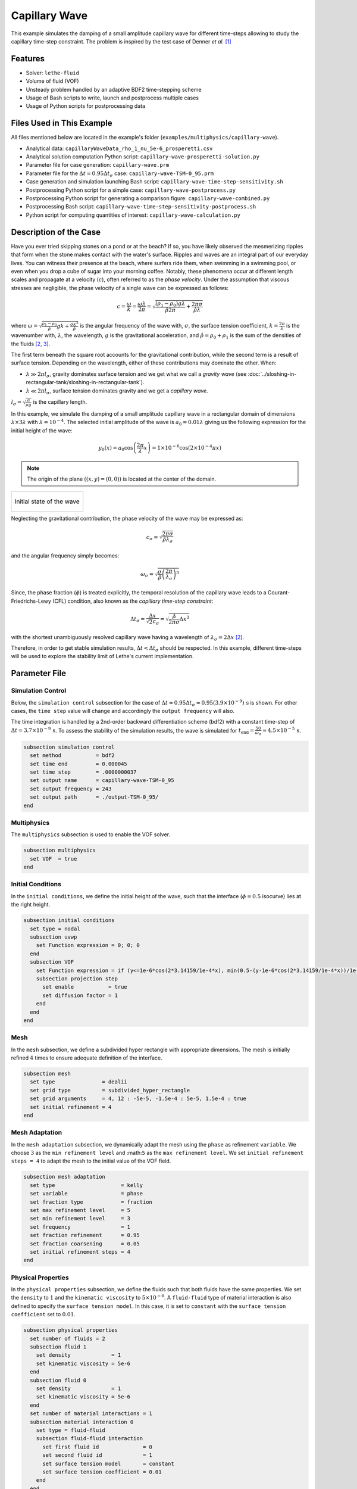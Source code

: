 ================================
Capillary Wave
================================

This example simulates the damping of a small amplitude capillary wave for different time-steps allowing to study the capillary time-step constraint. The problem is inspired by the test case of Denner *et al.* `[1] <https://doi.org/10.1016/j.jcp.2022.111128>`_


--------
Features
--------

- Solver: ``lethe-fluid`` 
- Volume of fluid (VOF)
- Unsteady problem handled by an adaptive BDF2 time-stepping scheme
- Usage of Bash scripts to write, launch and postprocess multiple cases
- Usage of Python scripts for postprocessing data


---------------------------
Files Used in This Example
---------------------------
All files mentioned below are located in the example's folder (``examples/multiphysics/capillary-wave``).

- Analytical data: ``capillaryWaveData_rho_1_nu_5e-6_prosperetti.csv``
- Analytical solution computation Python script: ``capillary-wave-prosperetti-solution.py``
- Parameter file for case generation: ``capillary-wave.prm``
- Parameter file for the :math:`\Delta t = 0.95\Delta t_\sigma` case: ``capillary-wave-TSM-0_95.prm``
- Case generation and simulation launching Bash script: ``capillary-wave-time-step-sensitivity.sh``
- Postprocessing Python script for a simple case: ``capillary-wave-postprocess.py``
- Postprocessing Python script for generating a comparison figure: ``capillary-wave-combined.py``
- Postprocessing Bash script: ``capillary-wave-time-step-sensitivity-postprocess.sh``
- Python script for computing quantities of interest: ``capillary-wave-calculation.py``


-----------------------
Description of the Case
-----------------------

Have you ever tried skipping stones on a pond or at the beach? If so, you have likely observed the mesmerizing ripples that form when the stone makes contact with the water's surface. Ripples and waves are an integral part of our everyday lives. You can witness their presence at the beach, where surfers ride them, when swimming in a swimming pool, or even when you drop a cube of sugar into your morning coffee. Notably, these phenomena occur at different length scales and propagate at a velocity (:math:`c`), often referred to as the *phase velocity*. Under the assumption that viscous stresses are negligible, the phase velocity of a single wave can be expressed as follows:

.. math::
  c = \frac{\omega}{k}=\frac{\omega\lambda}{2\pi}=\sqrt{\frac{(\rho_1-\rho_0)g\lambda}{\hat{\rho}2\pi} + \frac{2\pi\sigma}{\hat{\rho}\lambda}}

where :math:`\omega=\sqrt{\frac{\rho_1-\rho_0}{\hat{\rho}}gk+\frac{\sigma k^3}{\hat{\rho}}}` is the angular frequency of the wave with, :math:`\sigma`, the surface tension coefficient, :math:`k=\frac{2\pi}{\lambda}` is the wavenumber with, :math:`\lambda`, the wavelength, :math:`g` is the gravitational acceleration, and :math:`\hat{\rho} = \rho_0 + \rho_1` is the sum of the densities of the fluids `[2, <https://doi.org/10.1016/j.jcp.2015.01.021>`_ `3] <https://doi.org/10.1063/1.863522>`_.

The first term beneath the square root accounts for the gravitational contribution, while the second term is a result of surface tension. Depending on the wavelength, either of these contributions may dominate the other. When:

- :math:`\lambda \gg 2\pi l_\sigma`, gravity dominates surface tension and we get what we call a *gravity wave* (see :doc:`../sloshing-in-rectangular-tank/sloshing-in-rectangular-tank`).
- :math:`\lambda \ll 2\pi l_\sigma`, surface tension dominates gravity and we get a *capillary wave*.

:math:`l_\sigma=\sqrt{\frac{\sigma}{\rho g}}` is the capillary length.

In this example, we simulate the damping of a small amplitude capillary wave in a rectangular domain of dimensions :math:`\lambda \times 3\lambda` with :math:`\lambda=10^{-4}`. The selected initial amplitude of the wave is :math:`a_0=0.01\lambda` giving us the following expression for the initial height of the wave:

.. math::
  y_0(x) = a_0 \cos\left( \frac{2\pi}{\lambda} x \right) = 1 \times 10^{-6} \cos\left(2\times 10^{-4}\pi x \right)

.. note::
  The origin of the plane :math:`\left( (x,y)=(0,0) \right)` is located at the center of the domain.

+-------------------------------------------------------------------------------------------------------------------+
|  .. figure:: images/initial-state.svg                                                                             |
|     :align: center                                                                                                |
|     :width: 600                                                                                                   |
|     :name: Initial amplitude of the capillary wave                                                                |
|                                                                                                                   |
|     Initial state of the wave                                                                                     |
|                                                                                                                   |
+-------------------------------------------------------------------------------------------------------------------+

Neglecting the gravitational contribution, the phase velocity of the wave may be expressed as:

.. math::
  c_\sigma = \sqrt{\frac{2\pi\sigma}{\hat{\rho}\lambda_\sigma}}

and the angular frequency simply becomes:

.. math::
 \omega_\sigma = \sqrt{\frac{\sigma}{\hat{\rho}} \left(\frac{2\pi}{\lambda_\sigma}\right)^3}

Since, the phase fraction (:math:`\phi`) is treated explicitly, the temporal resolution of the capillary wave leads to a Courant-Friedrichs-Lewy (CFL) condition, also known as the *capillary time-step constraint*:

.. math::
  \Delta t_\sigma = \frac{\Delta x}{\sqrt{2} c_\sigma} = \sqrt{\frac{\hat{\rho}}{2\pi\sigma}{{\Delta x}^3}}

with the shortest unambiguously resolved capillary wave having a wavelength of :math:`\lambda_\sigma = 2 \Delta x` `[2] <https://doi.org/10.1016/j.jcp.2015.01.021>`_.

Therefore, in order to get stable simulation results, :math:`\Delta t < \Delta t_\sigma` should be respected. In this example, different time-steps will be used to explore the stability limit of Lethe's current implementation.


--------------
Parameter File
--------------

Simulation Control
~~~~~~~~~~~~~~~~~~
Below, the ``simulation control`` subsection for the case of :math:`\Delta t \approx 0.95\Delta t_\sigma \approx 0.95(3.9 \times 10^{-9})\, \text{s}` is shown. For other cases, the ``time step`` value will change and accordingly the ``output frequency`` will also.

The time integration is handled by a 2nd-order backward differentiation scheme (bdf2) with a constant time-step of :math:`\Delta t=3.7 \times 10^{-9} \, \text{s}`. To assess the stability of the simulation results, the wave is simulated for :math:`t_{\text{end}} = \frac{50}{\omega_\sigma} \approx 4.5 \times 10^{-5} \, \text{s}`.

.. code-block:: text

    subsection simulation control
      set method           = bdf2
      set time end         = 0.000045
      set time step        = .0000000037
      set output name      = capillary-wave-TSM-0_95
      set output frequency = 243
      set output path      = ./output-TSM-0_95/
    end

Multiphysics
~~~~~~~~~~~~

The ``multiphysics`` subsection is used to enable the VOF solver.

.. code-block:: text

    subsection multiphysics
      set VOF  = true
    end 

Initial Conditions
~~~~~~~~~~~~~~~~~~

In the ``initial conditions``, we define the initial height of the wave, such that the interface (:math:`\phi = 0.5` isocurve) lies at the right height.

.. code-block:: text

    subsection initial conditions
      set type = nodal
      subsection uvwp
        set Function expression = 0; 0; 0
      end
      subsection VOF
        set Function expression = if (y<=1e-6*cos(2*3.14159/1e-4*x), min(0.5-(y-1e-6*cos(2*3.14159/1e-4*x))/1e-6,1), max(0.5-(y-1e-6*cos(2*3.14159/1e-4*x))/1e-6,0))
        subsection projection step
          set enable           = true
          set diffusion factor = 1
        end
      end
    end

Mesh
~~~~

In the ``mesh`` subsection, we define a subdivided hyper rectangle with appropriate dimensions. The mesh is initially refined :math:`4` times to ensure adequate definition of the interface.

.. code-block:: text

    subsection mesh
      set type               = dealii
      set grid type          = subdivided_hyper_rectangle
      set grid arguments     = 4, 12 : -5e-5, -1.5e-4 : 5e-5, 1.5e-4 : true
      set initial refinement = 4
    end

Mesh Adaptation
~~~~~~~~~~~~~~~~

In the ``mesh adaptation`` subsection, we dynamically adapt the mesh using the ``phase`` as refinement ``variable``. We choose :math:`3` as the ``min refinement level`` and :math:``5`` as the ``max refinement level``. We set ``initial refinement steps = 4`` to adapt the mesh to the initial value of the VOF field.

.. code-block:: text

    subsection mesh adaptation
      set type                     = kelly
      set variable                 = phase
      set fraction type            = fraction
      set max refinement level     = 5
      set min refinement level     = 3
      set frequency                = 1
      set fraction refinement      = 0.95
      set fraction coarsening      = 0.05
      set initial refinement steps = 4
    end

Physical Properties
~~~~~~~~~~~~~~~~~~~~

In the ``physical properties`` subsection, we define the fluids such that both fluids have the same properties. We set the ``density`` to :math:`1` and the ``kinematic viscosity`` to :math:`5 \times 10^{-6}`. A ``fluid-fluid`` type of material interaction is also defined to specify the ``surface tension model``. In this case, it is set to ``constant`` with the ``surface tension coefficient`` set to :math:`0.01`.

.. code-block:: text

    subsection physical properties
      set number of fluids = 2
      subsection fluid 1
        set density             = 1
        set kinematic viscosity = 5e-6
      end
      subsection fluid 0
        set density             = 1
        set kinematic viscosity = 5e-6
      end
      set number of material interactions = 1
      subsection material interaction 0
        set type = fluid-fluid
        subsection fluid-fluid interaction
          set first fluid id              = 0
          set second fluid id             = 1
          set surface tension model       = constant
          set surface tension coefficient = 0.01
        end
      end
    end


-----------------------
Running the Simulation
-----------------------

We can call ``lethe-fluid`` for each time step value. For :math:`\Delta t \approx 0.95\Delta t_\sigma`, this can be done by invoking the following command:

.. code-block:: text
  :class: copy-button

  mpirun -np 4 lethe-fluid capillary-wave-TSM-0_95.prm

to run the simulation using four CPU cores. Feel free to use more CPU cores.

.. warning:: 
    Make sure to compile Lethe in `Release` mode and run in parallel using mpirun.
    This simulation takes :math:`\sim \, 35` minutes for :math:`\Delta t\approx 0.95\Delta t_\sigma` and decreases to :math:`\sim \, 3` minutes for :math:`\Delta t\approx 20\Delta t_\sigma` on :math:`4` processes.

.. tip::
  In order to calculate the capillary time-step constraint and the simulation end time, a small Python script is provided, you may run it using:

  .. code-block:: text
    :class: copy-button

    python3 capillary-wave-calculation.py calculations.output

  with ``calculations.output`` being the file where the results will be saved. If you omit this argument, results will simply be displayed in the terminal window.

  .. attention::
    The number of refinements (``n_refinement``) that you enter on line :math:`67` of the script should correspond to the finest level of refinement of the mesh. In other words, it should correspond to the ``max refinement level`` of the ``mesh adaptation`` subsection of the parameter file.

    .. code-block::

        n_refinement = 5 # Make sure that this value corresponds to the finest refinement level of your simulation

.. tip::
  If you want to **generate and launch multiple cases** consecutively, a Bash script (``capillary-wave-time-step-sensitivity.sh``) is provided. Make sure that the file has executable permissions before calling it with:

  .. code-block:: text
    :class: copy-button

    ./capillary-wave-time-step-sensitivity.sh "{0.95,15,20}"

  where ``"{0.95,15,20}"`` is the sequence of time-step multipliers (:math:`\mathrm{TSM}`) of the different cases.

  .. attention::
    This script runs the ``capillary-wave-calculation.py`` script before generating the different cases.
    Make sure that the information entered in the Python script corresponds to the ones you wish to simulate.


-------
Results
-------

We compare the relative amplitude :math:`\left(\frac{a}{a_0} \right)` of the wave at :math:`x=0` with the analytical solution (equation 22) proposed by Prosperetti `[3] <https://doi.org/10.1063/1.863522>`_.

The analytical solution csv file can be generated using:

.. code-block:: text
  :class: copy-button

  python3 capillary-wave-prosperetti-solution.py ./capillaryWaveData_rho_1_nu_5e-6_prosperetti.csv

with ``./capillaryWaveData_rho_1_nu_5e-6_prosperetti.csv`` being the path to the exported csv file (*don't forget to specify the file's extension* ``.csv``).

.. note::
  If you don’t have the ``mpmath`` module installed, you may install it using ``pip`` with the following command line:

  .. code-block:: text
    :class: copy-button

    pip install mpmath

.. attention::
  Depending on the case you wish to study, you may need to increase the ``degree`` of the inverse Laplace approximation using the Talbot method on line :math:`103`:

  .. code-block::

          a.append(mpm.invlaptalbot(A,t, degree=100)) # Depending on the solution, you might need to increase the degree

Results for :math:`\Delta t = 0.95\Delta t_\sigma`
~~~~~~~~~~~~~~~~~~~~~~~~~~~~~~~~~~~~~~~~~~~~~~~~~~~

After generating the analytical solution file, the results can be postprocessed using:

.. code-block:: text
  :class: copy-button

  python3 capillary-wave-postprocess.py . capillary-wave-TSM-0_95.prm ./capillaryWaveData_rho_1_nu_5e-6_prosperetti.csv

with ``./capillaryWaveData_rho_1_nu_5e-6_prosperetti.csv`` being the path to the analytical solution csv file.

.. important::
    You need to ensure that the ``lethe_pyvista_tools`` is working on your machine. Click `here <../../../tools/postprocessing/postprocessing.html>`_ for details.

+-------------------------------------------------------------------------------------------------------------------+
|  .. figure:: images/figure-TSM-0_95.png                                                                           |
|     :align: center                                                                                                |
|     :width: 800                                                                                                   |
|     :name: Wave amplitude evolution                                                                               |
|                                                                                                                   |
|     Wave relative amplitude evolution for :math:`\Delta t = 0.95\Delta t_\sigma`                                  |
|                                                                                                                   |
+-------------------------------------------------------------------------------------------------------------------+


Results for :math:`\Delta t = \mathrm{TSM} \times \Delta t_\sigma` with :math:`\mathrm{TSM} \in \{0.95,15,20\}`
~~~~~~~~~~~~~~~~~~~~~~~~~~~~~~~~~~~~~~~~~~~~~~~~~~~~~~~~~~~~~~~~~~~~~~~~~~~~~~~~~~~~~~~~~~~~~~~~~~~~~~~~~~~~~~~~~~

A comparison figure for multiple time-steps can be generated using the ``capillary-wave-combined.py`` Python script:

.. code-block:: text
  :class: copy-button

  python3 capillary-wave-combined.py ./capillaryWaveData_rho_1_nu_5e-6_prosperetti.csv 0.95 15 20

with ``./capillaryWaveData_rho_1_nu_5e-6_prosperetti.csv`` being the path to the analytical solution csv file and the following arguments are the :math:`\mathrm{TSM}` you wish to add to your figure.

.. warning::
  Before running ``capillary-wave-combined.py``, data from individual cases must be extracted using ``capillary-wave-postprocess.py`` as shown in the subsection above.

.. tip::
  If you want to **prostprocess multiple cases consecutively and generate the comparison figure** in one entry, a Bash script (``capillary-wave-time-step-sensitivity-postprocess.sh``) is provided. Make sure that the file has executable permissions before calling it using:

  .. code-block:: text
      :class: copy-button

      ./capillary-wave-time-step-sensitivity-postprocess.sh ./capillaryWaveData_rho_1_nu_5e-6_prosperetti.csv "{0.95,15,20}" -sa

  with ``./capillaryWaveData_rho_1_nu_5e-6_prosperetti.csv`` being the path to the analytical solution csv file and ``"{0.95,15,20}"`` the sequence of :math:`\mathrm{TSM}` of the different cases to postprocess. The last argument, ``-sa``, stands for *solve analytical*, if this argument is added to the command, it will solve the analytical solution before postprocessing the results.

The following figure presents a comparison between the analytical results and the simulation results for :math:`\Delta t = \mathrm{TSM} \times \Delta t_\sigma` with :math:`\mathrm{TSM} \in \{0.95,15,20\}`.

+------------------------------------------------------------------------------------------------------------------------------+
|  .. figure:: images/TSM_comparison_figure.png                                                                                |
|     :align: center                                                                                                           |
|     :width: 800                                                                                                              |
|     :name: Comparison of wave amplitude evolutions for different time-steps for :math:`\mathrm{Oh=0.057}`                    |
|                                                                                                                              |
|     Comparison of wave relative amplitude evolutions for different time-steps for :math:`\mathrm{Oh=0.057}` at the interface |
|                                                                                                                              |
+------------------------------------------------------------------------------------------------------------------------------+

A pretty good agreement is obtained for the :math:`2` first simulations, demonstrating the accuracy and robustness of the VOF solver. The unexpected stability of the solution at :math:`\Delta t \approx 15\Delta t_\sigma` is most probably the consequence of the implicit PSPG and SUPG stabilizations in the Navier-Stokes equations acting as artificial viscosity terms. These artificial viscosities locally increase the Ohnesorge number :math:`\left( \mathrm{Oh} = \frac{\mu_0+\mu_1}{\sqrt{2\hat{\rho}\sigma\Delta x}} \sim \frac{\text{viscous forces}}{\sqrt{\text{inertia} \times \text{surface tension}}}\right)` near the interface which can be correlated to the stability of the simulation. As :math:`\mathrm{Oh}` increases, it was found that the simulation results remain stable at higher multiples of the capillary time-step constraint `[1, <https://doi.org/10.1016/j.jcp.2022.111128>`_ `2] <https://doi.org/10.1016/j.jcp.2015.01.021>`_.

By increasing the mesh resolution by an additional refinement, the :math:`\mathrm{Oh}` at the interface increases, therefore viscous effects increase and we get a more stable solution as seen below. However, we also see a slight negative phase shift.

+-----------------------------------------------------------------------------------------------------------------------------+
|  .. figure:: images/TSM_comparison_figure_ref-6.png                                                                         |
|     :align: center                                                                                                          |
|     :width: 800                                                                                                             |
|     :name: Comparison of wave amplitude evolutions for different time-steps for :math:`\mathrm{Oh=0.08}`                    |
|                                                                                                                             |
|     Comparison of wave relative amplitude evolutions for different time-steps for :math:`\mathrm{Oh=0.08}` at the interface |
|                                                                                                                             |
+-----------------------------------------------------------------------------------------------------------------------------+


----------------
Acknowledgment
----------------

We would like to thank Prof. Fabian Denner for sharing his time and knowledge throughout the process of developing this example.


----------
References
----------

`[1] <https://doi.org/10.1016/j.jcp.2022.111128>`_ F. Denner, F. Evrard, et B. van Wachem, « Breaching the capillary time-step constraint using a coupled VOF method with implicit surface tension », *J. Comput. Phys.*, vol. 459, p. 111128, juin 2022, doi: 10.1016/j.jcp.2022.111128.

`[2] <https://doi.org/10.1016/j.jcp.2015.01.021>`_ F. Denner and B. G. M. van Wachem, “Numerical time-step restrictions as a result of capillary waves,” J. Comput. Phys., vol. 285, pp. 24–40, Mar. 2015, doi: 10.1016/j.jcp.2015.01.021.

`[3] <https://doi.org/10.1063/1.863522>`_ A. Prosperetti, “Motion of two superposed viscous fluids,” *Phys. Fluids*, vol. 24, no. 7, pp. 1217–1223, Jul. 1981, doi: 10.1063/1.863522.